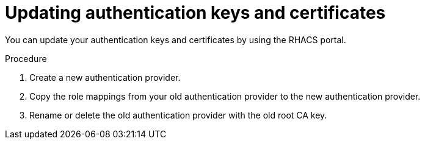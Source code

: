 // Module included in the following assemblies:
//
// * operating/manage-user-access/enable-pki-authentication.adoc
:_module-type: PROCEDURE
[id="update-authentication-keys-and-certificates_{context}"]
= Updating authentication keys and certificates

You can update your authentication keys and certificates by using the RHACS portal.

.Procedure
. Create a new authentication provider.
. Copy the role mappings from your old authentication provider to the new authentication provider.
. Rename or delete the old authentication provider with the old root CA key.
